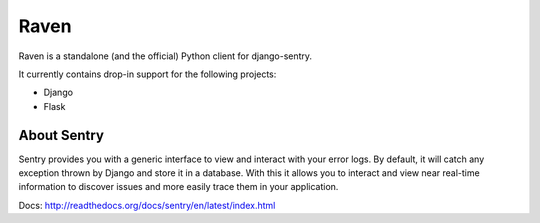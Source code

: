 Raven
=====

Raven is a standalone (and the official) Python client for django-sentry.

It currently contains drop-in support for the following projects:

- Django
- Flask

About Sentry
------------

Sentry provides you with a generic interface to view and interact with your error logs. By
default, it will catch any exception thrown by Django and store it in a database. With this
it allows you to interact and view near real-time information to discover issues and more
easily trace them in your application.


Docs: http://readthedocs.org/docs/sentry/en/latest/index.html
